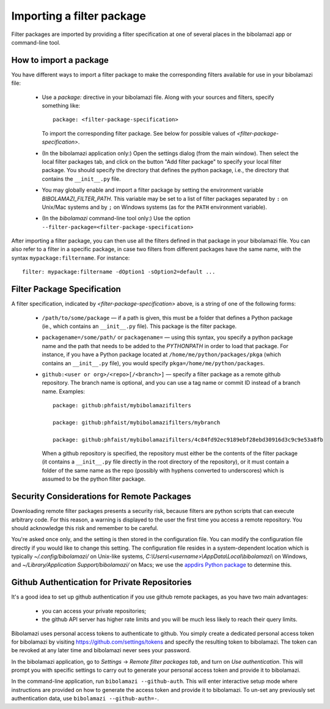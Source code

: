 .. _import-filter-package:

Importing a filter package
==========================

Filter packages are imported by providing a filter specification at one of
several places in the bibolamazi app or command-line tool.


How to import a package
-----------------------

You have different ways to import a filter package to make the corresponding
filters available for use in your bibolamazi file:

  * Use a `package:` directive in your bibolamazi file.  Along with your sources
    and filters, specify something like::

      package: <filter-package-specification>

    To import the corresponding filter package.  See below for possible values
    of *<filter-package-specification>*.

  * (In the bibolamazi application only:) Open the settings dialog (from the
    main window).  Then select the local filter packages tab, and click on the
    button "Add filter package" to specify your local filter package.  You
    should specify the directory that defines the python package, i.e., the
    directory that contains the ``__init__.py`` file.

  * You may globally enable and import a filter package by setting the
    environment variable `BIBOLAMAZI_FILTER_PATH`.  This variable may be set to
    a list of filter packages separated by ``:`` on Unix/Mac systems and by
    ``;`` on Windows systems (as for the ``PATH`` environment variable).

  * (In the `bibolamazi` command-line tool only:) Use the option
    ``--filter-package=<filter-package-specification>``


After importing a filter package, you can then use all the filters defined in
that package in your bibolamazi file.  You can also refer to a filter in a
specific package, in case two filters from different packages have the same
name, with the syntax ``mypackage:filtername``.  For instance::

  filter: mypackage:filtername -dOption1 -sOption2=default ...


Filter Package Specification
----------------------------

A filter specification, indicated by *<filter-package-specification>* above, is
a string of one of the following forms:

  * ``/path/to/some/package`` — if a path is given, this must be a folder that
    defines a Python package (ie., which contains an ``__init__.py`` file).
    This package is the filter package.

  * ``packagename=/some/path/`` or ``packagename=`` — using this syntax, you
    specify a python package name and the path that needs to be added to the
    `PYTHONPATH` in order to load that package.  For instance, if you have a
    Python package located at ``/home/me/python/packages/pkga`` (which contains
    an ``__init__.py`` file), you would specify
    ``pkga=/home/me/python/packages``.

  * ``github:<user or org>/<repo>[/<branch>]`` — specify a filter package as a
    remote github repository.  The branch name is optional, and you can use a
    tag name or commit ID instead of a branch name.  Examples::

      package: github:phfaist/mybibolamazifilters

      package: github:phfaist/mybibolamazifilters/mybranch

      package: github:phfaist/mybibolamazifilters/4c84fd92ec9189ebf28ebd30916d3c9c9e53a8fb

    When a github repository is specified, the repository must either be the
    contents of the filter package (it contains a ``__init__.py`` file directly
    in the root directory of the repository), or it must contain a folder of the
    same name as the repo (possibly with hyphens converted to underscores) which
    is assumed to be the python filter package.

.. versionadded:: 4.2
                  Remote github repositories can be specified and automatically
                  accessed since Bibolamazi 4.2


Security Considerations for Remote Packages
-------------------------------------------

Downloading remote filter packages presents a security risk, because filters are
python scripts that can execute arbitrary code.  For this reason, a warning is
displayed to the user the first time you access a remote repository. You should
acknowledge this risk and remember to be careful.

You're asked once only, and the setting is then stored in the configuration
file.  You can modify the configuration file directly if you would like to
change this setting.  The configuration file resides in a system-dependent
location which is typically `~/.config/bibolamazi/` on Unix-like systems,
`C:\\Users\\<username>\\AppData\\Local\\bibolamazi\\` on Windows, and
`~/Library/Application Support/bibolamazi/` on Macs; we use the `appdirs Python
package <https://pypi.org/project/appdirs/>`_ to determine this.


.. _filter-package-github-auth:

Github Authentication for Private Repositories
----------------------------------------------

It's a good idea to set up github authentication if you use github remote
packages, as you have two main advantages:

  * you can access your private repositories;

  * the github API server has higher rate limits and you will be much less
    likely to reach their query limits.

Bibolamazi uses personal access tokens to authenticate to github.  You simply
create a dedicated personal access token for bibolamazi by visiting
`https://github.com/settings/tokens <https://github.com/settings/tokens>`_ and
specify the resulting token to bibolamazi.  The token can be revoked at any
later time and bibolamazi never sees your password.

In the bibolamazi application, go to `Settings` → `Remote filter packages tab`,
and turn on `Use authentication`.  This will prompt you with specific settings
to carry out to generate your personal access token and provide it to
bibolamazi.

In the command-line application, run ``bibolamazi --github-auth``.  This will
enter interactive setup mode where instructions are provided on how to generate
the access token and provide it to bibolamazi.  To un-set any previously set
authentication data, use ``bibolamazi --github-auth=-``.

.. versionadded:: 4.2
                  Remote github repositories can be specified and automatically
                  accessed since Bibolamazi 4.2

